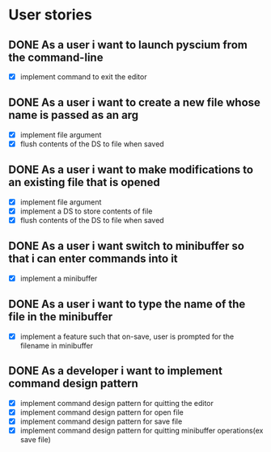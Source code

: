 * User stories
** DONE As a user i want to launch pyscium from the command-line
- [X] implement command to exit the editor

** DONE As a user i want to create a new file whose name is passed as an arg
- [X] implement file argument 
- [X] flush contents of the DS to file when saved

** DONE As a user i want to make modifications to an existing file that is opened
- [X] implement file argument
- [X] implement a DS to store contents of file
- [X] flush contents of the DS to file when saved

** DONE As a user i want switch to minibuffer so that i can enter commands into it
- [X] implement a minibuffer

** DONE As a user i want to type the name of the file in the minibuffer
- [X] implement a feature such that on-save, user is prompted for the filename
  in minibuffer

** DONE As a developer i want to implement command design pattern
- [X] implement command design pattern for quitting the editor
- [X] implement command design pattern for open file
- [X] implement command design pattern for save file
- [X] implement command design pattern for quitting minibuffer operations(ex save file)
